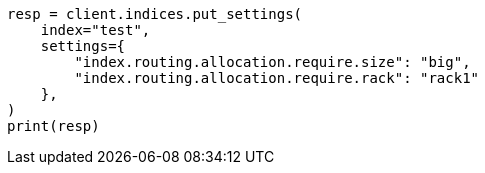 // This file is autogenerated, DO NOT EDIT
// index-modules/allocation/filtering.asciidoc:74

[source, python]
----
resp = client.indices.put_settings(
    index="test",
    settings={
        "index.routing.allocation.require.size": "big",
        "index.routing.allocation.require.rack": "rack1"
    },
)
print(resp)
----
